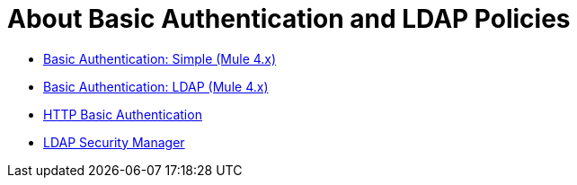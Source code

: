 = About Basic Authentication and LDAP Policies

* link:/api-manager/basic-authentication-simple-concept[Basic Authentication: Simple (Mule 4.x)]
* link:/api-manager/basic-authentication-ldap-concept[Basic Authentication: LDAP (Mule 4.x)]
* link:/api-manager/http-basic-authentication-policy[HTTP Basic Authentication]
* link:/api-manager/ldap-security-manager[LDAP Security Manager]